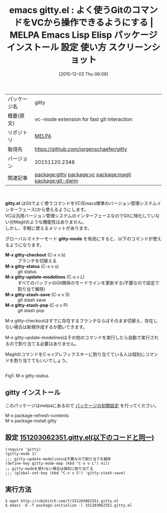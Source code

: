 #+BLOG: rubikitch
#+POSTID: 2239
#+DATE: [2015-12-03 Thu 06:09]
#+PERMALINK: gitty
#+OPTIONS: toc:nil num:nil todo:nil pri:nil tags:nil ^:nil \n:t -:nil
#+ISPAGE: nil
#+DESCRIPTION:
# (progn (erase-buffer)(find-file-hook--org2blog/wp-mode))
#+BLOG: rubikitch
#+CATEGORY: Emacs
#+EL_PKG_NAME: gitty
#+EL_TAGS: emacs, %p, %p.el, emacs lisp %p, elisp %p, emacs %f %p, emacs %p 使い方, emacs %p 設定, emacs パッケージ %p, emacs %p スクリーンショット, relate:vc, relate:magit, relate:git-dwim
#+EL_TITLE: Emacs Lisp Elisp パッケージ インストール 設定 使い方 スクリーンショット
#+EL_TITLE0: よく使うGitのコマンドをVCから操作できるようにする
#+EL_URL: 
#+begin: org2blog
#+DESCRIPTION: MELPAのEmacs Lispパッケージgittyの紹介
#+MYTAGS: package:gitty, emacs 使い方, emacs コマンド, emacs, gitty, gitty.el, emacs lisp gitty, elisp gitty, emacs melpa gitty, emacs gitty 使い方, emacs gitty 設定, emacs パッケージ gitty, emacs gitty スクリーンショット, relate:vc, relate:magit, relate:git-dwim
#+TAGS: package:gitty, emacs 使い方, emacs コマンド, emacs, gitty, gitty.el, emacs lisp gitty, elisp gitty, emacs melpa gitty, emacs gitty 使い方, emacs gitty 設定, emacs パッケージ gitty, emacs gitty スクリーンショット, relate:vc, relate:magit, relate:git-dwim, Emacs, gitty.el, gitty-mode, M-x gitty-checkout, M-x gitty-status, M-x gitty-update-modelines, M-x gitty-stash-save, M-x gitty-stash-pop, gitty-mode, M-x gitty-checkout, M-x gitty-status, M-x gitty-update-modelines, M-x gitty-stash-save, M-x gitty-stash-pop
#+TITLE: emacs gitty.el : よく使うGitのコマンドをVCから操作できるようにする | MELPA Emacs Lisp Elisp パッケージ インストール 設定 使い方 スクリーンショット
#+BEGIN_HTML
<table>
<tr><td>パッケージ名</td><td>gitty</td></tr>
<tr><td>概要(原文)</td><td>vc-mode extension for fast git interaction</td></tr>
<tr><td>リポジトリ</td><td><a href="http://melpa.org/">MELPA</a></td></tr>
<tr><td>取得先</td><td><a href="https://github.com/jorgenschaefer/gitty">https://github.com/jorgenschaefer/gitty</a></td></tr>
<tr><td>バージョン</td><td>20151120.2348</td></tr>
<tr><td>関連記事</td><td><a href="http://rubikitch.com/tag/package:gitty/">package:gitty</a> <a href="http://rubikitch.com/tag/package:vc/">package:vc</a> <a href="http://rubikitch.com/tag/package:magit/">package:magit</a> <a href="http://rubikitch.com/tag/package:git-dwim/">package:git-dwim</a></td></tr>
</table>
<br />
#+END_HTML
*gitty.el* はGitでよく使うコマンドをVC(Emacs標準のバージョン管理システムインターフェース)から使えるようにします。
VCは汎用バージョン管理システムのインターフェースなのでGitに特化していない分Magitのような機能性はありません。
しかし、手軽に使えるメリットがあります。

グローバルマイナーモード *gitty-mode* を有効にすると、以下のコマンドが使えるようになります。

- *M-x gitty-checkout* (C-x v b) :: ブランチを切替える
- *M-x gitty-status* (C-x v s) :: git status
- *M-x gitty-update-modelines* (C-x v L) :: すべてのバッファのGit関係のモードラインを更新する(不要なので設定で割り当て解除)
- *M-x gitty-stash-save* (C-x v S) :: git stash save
- *M-x gitty-stash-pop* (C-x v P) :: git stash pop

M-x gitty-checkoutはすでに存在するブランチならばそのまま切替え、存在しない場合は新規作成するか聞いてきます。

M-x gitty-update-modelinesはその他のコマンドを実行したら自動で実行されるので割り当てる必要はありません。

MagitのコマンドをC-x vプレフィクスキーに割り当てている人は個別にコマンドを割り当ててもいいでしょう。

# (progn (forward-line 1)(shell-command "screenshot-time.rb org_template" t))

#+ATTR_HTML: :width 480
[[file:/r/sync/screenshots/20151203062635.png]]
Fig1: M-x gitty-status
** gitty インストール
このパッケージはmelpaにあるので [[http://rubikitch.com/package-initialize][パッケージの初期設定]] を行ってください。

M-x package-refresh-contents
M-x package-install gitty


#+end:
** 概要                                                             :noexport:
*gitty.el* はGitでよく使うコマンドをVC(Emacs標準のバージョン管理システムインターフェース)から使えるようにします。
VCは汎用バージョン管理システムのインターフェースなのでGitに特化していない分Magitのような機能性はありません。
しかし、手軽に使えるメリットがあります。

グローバルマイナーモード *gitty-mode* を有効にすると、以下のコマンドが使えるようになります。

- *M-x gitty-checkout* (C-x v b) :: ブランチを切替える
- *M-x gitty-status* (C-x v s) :: git status
- *M-x gitty-update-modelines* (C-x v L) :: すべてのバッファのGit関係のモードラインを更新する(不要なので設定で割り当て解除)
- *M-x gitty-stash-save* (C-x v S) :: git stash save
- *M-x gitty-stash-pop* (C-x v P) :: git stash pop

M-x gitty-checkoutはすでに存在するブランチならばそのまま切替え、存在しない場合は新規作成するか聞いてきます。

M-x gitty-update-modelinesはその他のコマンドを実行したら自動で実行されるので割り当てる必要はありません。

MagitのコマンドをC-x vプレフィクスキーに割り当てている人は個別にコマンドを割り当ててもいいでしょう。

# (progn (forward-line 1)(shell-command "screenshot-time.rb org_template" t))

#+ATTR_HTML: :width 480
[[file:/r/sync/screenshots/20151203062635.png]]
Fig2: M-x gitty-status

** 設定 [[http://rubikitch.com/f/151203062351.gitty.el][151203062351.gitty.el(以下のコードと同一)]]
#+BEGIN: include :file "/r/sync/junk/151203/151203062351.gitty.el"
#+BEGIN_SRC fundamental
(require 'gitty)
(gitty-mode 1)
;;; gitty-update-modelinesは不要なので割り当てを解除
(define-key gitty-mode-map (kbd "C-x v L") nil)
;; gitty-modeを使わない場合は個別に割り当てる
;;; (global-set-key (kbd "C-x v S") 'gitty-stash-save)
#+END_SRC

#+END:

** 実行方法
#+BEGIN_EXAMPLE
$ wget http://rubikitch.com/f/151203062351.gitty.el
$ emacs -Q -f package-initialize -l 151203062351.gitty.el
#+END_EXAMPLE
